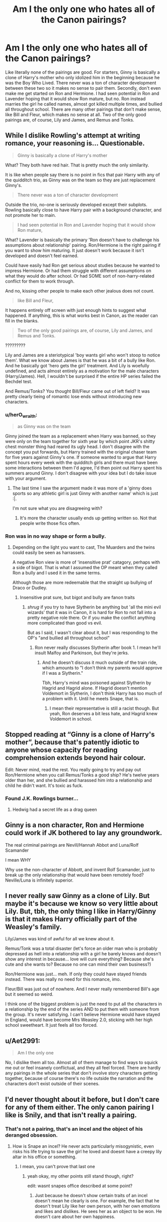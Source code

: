 #+TITLE: Am I the only one who hates all of the Canon pairings?

* Am I the only one who hates all of the Canon pairings?
:PROPERTIES:
:Author: HpFullSender
:Score: 6
:DateUnix: 1561355943.0
:DateShort: 2019-Jun-24
:END:
Like literally none of the pairings are good. For starters, Ginny is basically a clone of Harry's mother who only idolized him in the beginning because he was the Boy Who Lived. There never was a ton of character development between these two so it makes no sense to pair them. Secondly, don't even make me get started on Ron and Hermione. I had seen potential in Ron and Lavender hoping that it would show Ron mature, but no. Ron instead marries the girl he called names, almost got killed multiple times, and bullied all throughout school. There are many other pairings that don't make sense, like Bill and Fleur, which makes no sense at all. Two of the only good pairings are, of course, Lily and James, and Remus and Tonks.


** While I dislike Rowling's attempt at writing romance, your reasoning is... Questionable.

#+begin_quote
  Ginny is basically a clone of Harry's mother
#+end_quote

What? They both have red hair. That is pretty much the only similarity.

It is like when people say there is no point in fics that pair Harry with any of the quidditch trio, as Ginny was on the team so they are just replacement Ginny's.

#+begin_quote
  There never was a ton of character development
#+end_quote

Outside the trio, no-one is seriously developed except their subplots. Rowling basically close to have Harry pair with a background character, and not promote her to main.

#+begin_quote
  I had seen potential in Ron and Lavender hoping that it would show Ron mature,
#+end_quote

What? Lavender is basically the primary 'Ron doesn't have to challenge his assumptions about relationship' pairing. Ron/Hermione is the right pairing if you want to show him maturing. It just doesn't work because it isn't developed and doesn't feel earned.

Could have easily had Ron get serious about studies because he wanted to impress Hermione. Or had them struggle with different assumptions on what they would do after school. Or had SOME sort of non-harry-related conflict for them to work through.

And no, kissing other people to make each other jealous does not count.

#+begin_quote
  like Bill and Fleur,
#+end_quote

It happens entirely off screen with just enough hints to suggest what happened. If anything, this is what works best in Canon, as the reader can fill in the blanks.

#+begin_quote
  Two of the only good pairings are, of course, Lily and James, and Remus and Tonks.
#+end_quote

?????????

Lily and James are a steriotypical 'boy wants girl who won't stoop to notice them'. What we know about James is that he was a bit of a bully like Ron. And he basically got 'hero gets the girl' treatment. And Lily is woefully undefined, and acts almost entirely as a motivation for the male characters (Harry/James). Hell, I wouldn't be surprised if the entire HP series failed the Bechdel test.

And Remus/Tonks? You thought Bill/Fleur came out of left field? It was pretty clearly tieing of romantic lose ends without introducing new characters.
:PROPERTIES:
:Author: StarDolph
:Score: 16
:DateUnix: 1561359898.0
:DateShort: 2019-Jun-24
:END:

*** u/herO_wraith:
#+begin_quote
  as Ginny was on the team
#+end_quote

Ginny joined the team as a replacement when Harry was banned, so they were only on the team together for sixth year by which point JKR's shitty chest monster thing had reared its ugly head. I don't disagree with the concept you put forwards, but Harry trained with the original chaser team for five years against Ginny's one. If someone wanted to argue that Harry spent hours every week with the quidditch girls and there must have been some interactions between them I'd agree, I'd then point out Harry spent his summers around Ginny. I don't disagree with your idea but I do take issue with your argument.
:PROPERTIES:
:Author: herO_wraith
:Score: 9
:DateUnix: 1561370367.0
:DateShort: 2019-Jun-24
:END:

**** The last time I saw the argument made it was more of a 'ginny does sports so any athletic girl is just Ginny with another name' which is just :|.

I'm not sure what you are disagreeing with?
:PROPERTIES:
:Author: StarDolph
:Score: 1
:DateUnix: 1561384640.0
:DateShort: 2019-Jun-24
:END:

***** It's more the character usually ends up getting written so. Not that people write those fics often.
:PROPERTIES:
:Score: 1
:DateUnix: 1561447400.0
:DateShort: 2019-Jun-25
:END:


*** Ron was in no way shape or form a bully.
:PROPERTIES:
:Author: Ash_Lestrange
:Score: 6
:DateUnix: 1561383562.0
:DateShort: 2019-Jun-24
:END:

**** Depending on the light you want to cast, The Muarders and the twins could easily be seen as harrassers.

A negative Ron view is more of 'insensitive prat' catagory, perhaps with a side of bigot. That is what I assumed the OP meant when they called Ron a bully and I used it in the same terms.

Although those are more redeemable that the straight up bullying of Draco or Dudley.
:PROPERTIES:
:Author: StarDolph
:Score: -3
:DateUnix: 1561384081.0
:DateShort: 2019-Jun-24
:END:

***** Insensitive prat sure, but bigot and bully are fanon traits
:PROPERTIES:
:Author: Ash_Lestrange
:Score: 5
:DateUnix: 1561384790.0
:DateShort: 2019-Jun-24
:END:

****** /shrug/ if you try to have Slytherin be anything but 'all the mini evil wizards' that it was in Canon, it is hard for Ron to not fall into a pretty negative role there. Or if you make the conflict anything more complicated than good vs evil.

But as I said, I wasn't clear about it, but I was responding to the OP's "and bullied all throughout school"
:PROPERTIES:
:Author: StarDolph
:Score: 3
:DateUnix: 1561385130.0
:DateShort: 2019-Jun-24
:END:

******* Ron never really discusses Slytherin after book 1. I mean he'll insult Malfoy and Parkinson, but they're jerks.
:PROPERTIES:
:Score: 2
:DateUnix: 1561393594.0
:DateShort: 2019-Jun-24
:END:

******** And he doesn't discuss it much outside of the train ride, which amounts to "I don't think my parents would approve if I was a Slytherin."

Tbh, Harry's mind was poisoned against Slytherin by Hagrid and Hagrid alone. If Hagrid doesn't mention Voldemort in Slytherin, I don't think Harry has too much of a problem with it. Until he meets Snape, that is.
:PROPERTIES:
:Author: Ash_Lestrange
:Score: 1
:DateUnix: 1561396121.0
:DateShort: 2019-Jun-24
:END:

********* I mean their representative is still a racist though. But yeah, Ron deserves a bit less hate, and Hagrid knew Voldemort in school.
:PROPERTIES:
:Score: 1
:DateUnix: 1561409620.0
:DateShort: 2019-Jun-25
:END:


** Stopped reading at “Ginny is a clone of Harry's mother”, because that's patently idiotic to anyone whose capacity for reading comprehension extends beyond hair colour.

Edit: Never mind, read the rest. You really going to try and pay out Ron/Hermione when you call Remus/Tonks a good ship? He's twelve years older than her, and she bullied and harassed him into a relationship and child he didn't want. It's toxic as fuck.
:PROPERTIES:
:Author: Slightly_Too_Heavy
:Score: 21
:DateUnix: 1561356758.0
:DateShort: 2019-Jun-24
:END:

*** Found J.K. Rowlings burner...
:PROPERTIES:
:Author: HpFullSender
:Score: -12
:DateUnix: 1561357051.0
:DateShort: 2019-Jun-24
:END:

**** Hedwig had a secret life as a drag queen
:PROPERTIES:
:Author: Slightly_Too_Heavy
:Score: 5
:DateUnix: 1561357310.0
:DateShort: 2019-Jun-24
:END:


** Ginny is a non character, Ron and Hermione could work if JK bothered to lay any groundwork.

The real criminal pairings are Nevill/Hannah Abbot and Luna/Rolf Scamander

I mean WHY

Why use the non-character of Abbott, and invent Rolf Scamander, just to break up the only relationship that would have been remotely food? Neville/Luna is infinitely superior.
:PROPERTIES:
:Author: KillAutolockers
:Score: 3
:DateUnix: 1561462861.0
:DateShort: 2019-Jun-25
:END:


** I never really saw Ginny as a clone of Lily. But maybe it's because we know so very little about Lily. But, tbh, the only thing I like in Harry/Ginny is that it makes Harry officially part of the Weasley's family.

Lily/James was kind of awful for all we knew about it.

Remus/Tonk was a total disaster (let's force an older man who is probably depressed as hell into a relationship with a girl he barely knows and doesn't show any interest in because... love will cure everything? Because she's cute and she wants to? Because no one can mind their own business?)

Ron/Hermione was just... meh. If only they could have stayed friends instead. There was really no need for this romance, imo.

Fleur/Bill was just out of nowhere. And I never really remembered Bill's age but it seemed so weird.

I think one of the biggest problem is just the need to put all the characters in a relationship by the end of the series AND to put them with someone from the group. It's never satisfying. I can't believe Hermione would have stayed in England, would have become Mrs Weasley 2.0, sticking with her high school sweetheart. It just feels all too forced.
:PROPERTIES:
:Author: croisillon
:Score: 4
:DateUnix: 1561371728.0
:DateShort: 2019-Jun-24
:END:


** u/Aet2991:
#+begin_quote
  Am I the only one
#+end_quote

No, I dislike them all too. Almost all of them manage to find ways to squick me out or feel insanely conflictual, and they all feel forced. There are hardly any pairings in the whole series that don't involve story characters getting together, because of course there's no life outside the narration and the characters don't exist outside of their scenes.
:PROPERTIES:
:Author: Aet2991
:Score: 1
:DateUnix: 1561560163.0
:DateShort: 2019-Jun-26
:END:


** I'd never thought about it before, but I don't care for any of them either. The only canon pairing I like is Snily, and that isn't really a pairing.
:PROPERTIES:
:Author: AnimaliumFF
:Score: -12
:DateUnix: 1561356553.0
:DateShort: 2019-Jun-24
:END:

*** That's not a pairing, that's an incel and the object of his deranged obsession.
:PROPERTIES:
:Author: Slightly_Too_Heavy
:Score: 11
:DateUnix: 1561356990.0
:DateShort: 2019-Jun-24
:END:

**** How is Snape an incel? He never acts particularly misogynistic, even risks his life trying to save the girl he loved and doesnt have a creepy lily altar in his office or something.
:PROPERTIES:
:Author: natus92
:Score: 3
:DateUnix: 1561371329.0
:DateShort: 2019-Jun-24
:END:

***** I mean, you can't prove that last one
:PROPERTIES:
:Author: Slightly_Too_Heavy
:Score: 1
:DateUnix: 1561376410.0
:DateShort: 2019-Jun-24
:END:

****** yeah okay, my other points still stand though, right?

edit: wasnt snapes office described at some point?
:PROPERTIES:
:Author: natus92
:Score: 6
:DateUnix: 1561378354.0
:DateShort: 2019-Jun-24
:END:

******* Just because he doesn't show certain traits of an incel doesn't mean he clearly is one. For example, the fact that he doesn't treat Lily like her own person, with her own emotions and likes and dislikes. He sees her as an object to be won. He doesn't care about her own happiness.

Another trait is that he uses a single failed romantic pursuit as an excuse to be a spiteful vindictive douche to everything and everyone, and refuses to take responsibility for his own shitty personality.
:PROPERTIES:
:Author: Slightly_Too_Heavy
:Score: 1
:DateUnix: 1561381732.0
:DateShort: 2019-Jun-24
:END:

******** He seemed like a legitimate friend to Lily before Hogwarts. I dont think that he sees her as an object to be won.
:PROPERTIES:
:Author: natus92
:Score: 5
:DateUnix: 1561387481.0
:DateShort: 2019-Jun-24
:END:

********* Doesn't he? He was perfectly comfortable with her friends getting attacked by his friends at Hogwarts, and her husband and son being murdered in front of her, so long as she survived.
:PROPERTIES:
:Author: Slightly_Too_Heavy
:Score: 1
:DateUnix: 1561408677.0
:DateShort: 2019-Jun-25
:END:

********** perfectly comfortable ? he did tell dumbledore to save her family, but asking tom for lilys life alone was already a big risk. also i cant specifically remember that the people the young deatheaters attacked were friends of lily.
:PROPERTIES:
:Author: natus92
:Score: 3
:DateUnix: 1561409471.0
:DateShort: 2019-Jun-25
:END:


******** Snape is an irredeemable jerk in canon and people who romanticize him are either delusional or really like Alan Rickman.
:PROPERTIES:
:Score: 2
:DateUnix: 1561393719.0
:DateShort: 2019-Jun-24
:END:

********* Is he truly irredeemable?
:PROPERTIES:
:Author: Esafc2016
:Score: 3
:DateUnix: 1561410785.0
:DateShort: 2019-Jun-25
:END:

********** Yes. Bullying a child pretty much makes him so.
:PROPERTIES:
:Score: 2
:DateUnix: 1561445892.0
:DateShort: 2019-Jun-25
:END:

*********** Saved those kids as well.
:PROPERTIES:
:Author: Esafc2016
:Score: 2
:DateUnix: 1561447147.0
:DateShort: 2019-Jun-25
:END:

************ Pretty sure he also participated in a murder and again needlessly bullied children.

There are criminals who are let go because they provide help.
:PROPERTIES:
:Score: 2
:DateUnix: 1561447479.0
:DateShort: 2019-Jun-25
:END:

************* Yeah but also saved all those children from death and dictatorial rule. That slightly outweighs the bad. He's not a nice person but he I think he redeemed himself.
:PROPERTIES:
:Author: Esafc2016
:Score: 2
:DateUnix: 1561447803.0
:DateShort: 2019-Jun-25
:END:

************** He also attempted to get an innocent man killed in book 3. The Marauder's map shows everyone.
:PROPERTIES:
:Score: 2
:DateUnix: 1561447907.0
:DateShort: 2019-Jun-25
:END:

*************** ‘One glance at it showed me all I needed to know' - that alone is proof he didn't see Pettigrew. He only took a cursory glance, to him Black was guilty and that's all that mattered. I think you're kidding yourself if you believe Snape would have ignored Pettigrew had he seen him. He wanted revenge on Lily's betrayer.

Additionally Snape is only ever spoken about through the lens of Harry's opinion, we know he bullied Harry and possibly Neville but we have nothing on the other years. People over exaggerate what he did - of course it was abominable behaviour but it wasn't widespread. In fact he protects the most at risk students from the Carrows by giving them detention with Hagrid.

Snape risked his life as a spy for the light for many years. He got good intelligence and followed Dumbledore's plan to the letter. Killing Dumbledore saved Draco, Harry and probably the entirety of Wizarding Britain. His patronus charm literally did save all of wizarding Britain, taking Harry to the Sword of Godric Gryffindor.

Also let's not forget that Harry, who was picked on most severely by Snape, names his child after him. That's a sign that he's redeemed himself to the boy he hurt most deeply. I think there's definitely a case to say Snape is redeemable.
:PROPERTIES:
:Author: Esafc2016
:Score: 0
:DateUnix: 1561449326.0
:DateShort: 2019-Jun-25
:END:

**************** To a person who professed to protect Harry, he still helped manipulate him to his death.

In the end he didn't do it for person justice he did it for revenge. Did he really change, no.
:PROPERTIES:
:Score: 2
:DateUnix: 1561449946.0
:DateShort: 2019-Jun-25
:END:

***************** Yes because shockingly Harry did have to die. Has that somehow managed to escape you?

Of course he did it for revenge, revenge on Voldemort, but that isn't mutually exclusive to justice. He still saved the Wizarding World. I think Snape is clearly redeemable and people are just blinded by hate.
:PROPERTIES:
:Author: Esafc2016
:Score: 1
:DateUnix: 1561458466.0
:DateShort: 2019-Jun-25
:END:


********** Lol, the man spent the better part of sixteen years bullying children, including the two whose families he had a hand in ripping apart. Yes.
:PROPERTIES:
:Author: Ash_Lestrange
:Score: 1
:DateUnix: 1561413794.0
:DateShort: 2019-Jun-25
:END:

*********** Saved all those children as well though.
:PROPERTIES:
:Author: Esafc2016
:Score: 1
:DateUnix: 1561447134.0
:DateShort: 2019-Jun-25
:END:

************ And Narcissa Malfoy saved Harry and technically every muggleborn. Neither did so out of the goodness of their hearts.
:PROPERTIES:
:Author: Ash_Lestrange
:Score: 1
:DateUnix: 1561464144.0
:DateShort: 2019-Jun-25
:END:

************* I'd argue Snape did do it partially out of the goodness of his heart. His desire for revenge for Lily is also indicative of his lack of belief in pure blood supremacy.
:PROPERTIES:
:Author: Esafc2016
:Score: 1
:DateUnix: 1561468549.0
:DateShort: 2019-Jun-25
:END:

************** Racists, homophobes, and sexists all have exceptions to their rules. As Snape did not deny calling every other muggleborn a mudblood this seems to hold true for his blood supremacy. His desire for revenge was born out of a broken promise that the chief blood supremacist would kill her baby and spare her. He then spent near 7 years bullying said baby and treating the child Voldemort didn't go after even worse. The man threw the sword in a frozen lake in the middle of a war out of spite.

He was a vile pos, who did a few decent things. That makes him 3D. Not redeemable.
:PROPERTIES:
:Author: Ash_Lestrange
:Score: 1
:DateUnix: 1561470076.0
:DateShort: 2019-Jun-25
:END:

*************** Snape was sort of in a bind in the sense that he was a spy and therefore didn't really have any option other than to continue using the word mudblood. Otherwise he couldn't have been, you know, a spy! I think his desire for revenge may have been born from that, however I don't think that's all it was eventually.

Also the very nature of Snape being 3D helps make him a more redeemable character. A neglected child, hurt and alone, poor and constantly wearing ill-fitting clothes, is it really any surprise he would desire power. Add to that the horrendous abuse and bullying HE suffered from James Potter and Sirius Black, Snape's faults come from his ill-treatment. I don't blame him entirely for his actions. Additionally Snape did work tirelessly as headteacher to protect the students.

Rowling says that Snape is immensely brave and when asked if she considered Snape a hero, she replied: "Yes, I do; though a very flawed hero. An anti-hero, perhaps. He is not a particularly likeable man in many ways. He remains rather cruel, a bully, riddled with bitterness and insecurity---and yet he loved, and showed loyalty to that love and, ultimately, laid down his life because of it. That's pretty heroic!"

I believe Snape can be redeemed.
:PROPERTIES:
:Author: Esafc2016
:Score: 1
:DateUnix: 1561472705.0
:DateShort: 2019-Jun-25
:END:


***** Incel means involuntary celibate. As in "wants to fuck but can't". That fits Snape to a T. The misogyny/shrine thing is bizarre, irrelevant and your own assumptions
:PROPERTIES:
:Author: KillAutolockers
:Score: 1
:DateUnix: 1561463056.0
:DateShort: 2019-Jun-25
:END:

****** Does he really want to fuck? The last one he probably wanted to sleep with died. How do you know he cant get laid?

edit: or maybe he is ace
:PROPERTIES:
:Author: natus92
:Score: 0
:DateUnix: 1561468514.0
:DateShort: 2019-Jun-25
:END:

******* He was an incel, then the girl he obsessed over died, now he's an uber incel
:PROPERTIES:
:Author: KillAutolockers
:Score: 1
:DateUnix: 1561470993.0
:DateShort: 2019-Jun-25
:END:
